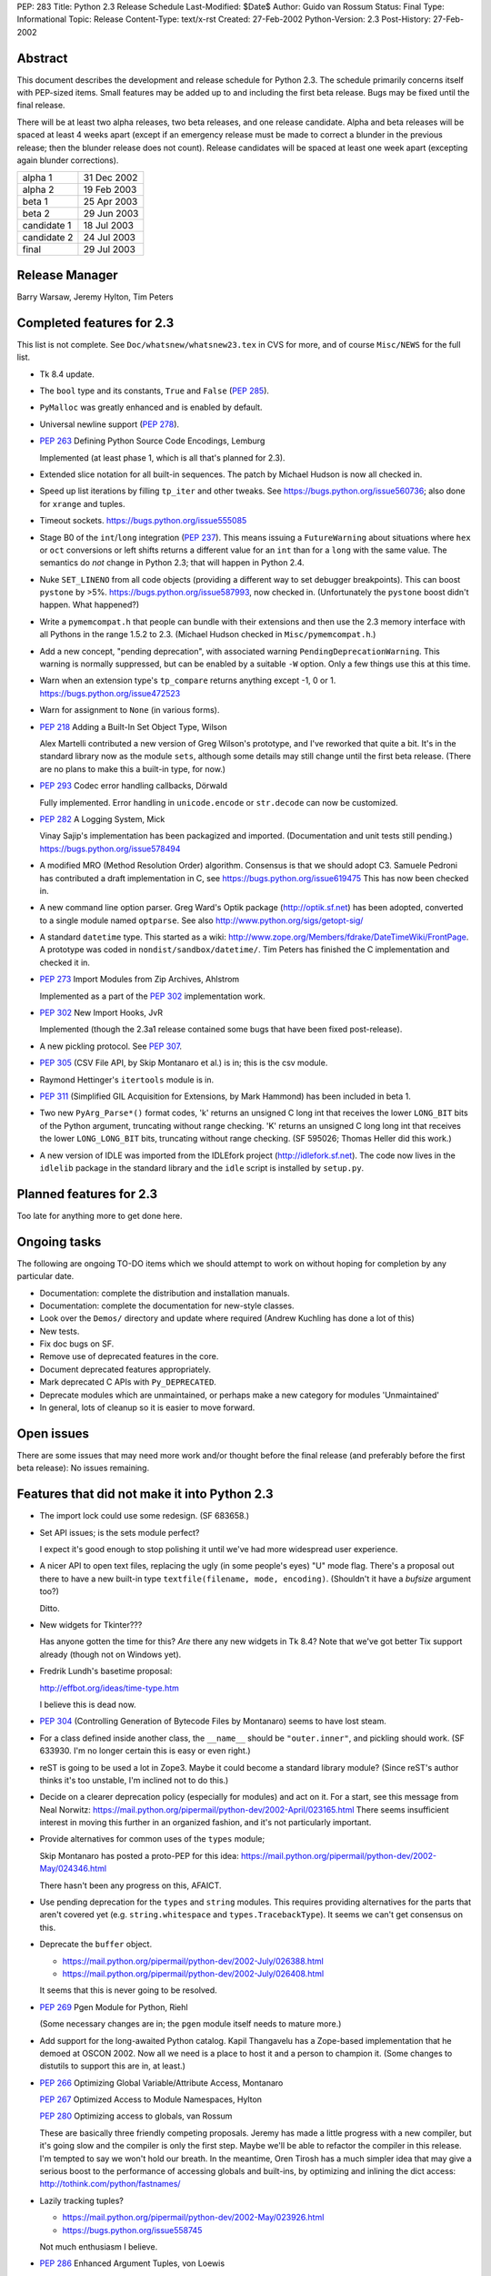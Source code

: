 PEP: 283
Title: Python 2.3 Release Schedule
Last-Modified: $Date$
Author: Guido van Rossum
Status: Final
Type: Informational
Topic: Release
Content-Type: text/x-rst
Created: 27-Feb-2002
Python-Version: 2.3
Post-History: 27-Feb-2002


Abstract
========

This document describes the development and release schedule for
Python 2.3.  The schedule primarily concerns itself with PEP-sized
items.  Small features may be added up to and including the first
beta release.  Bugs may be fixed until the final release.

There will be at least two alpha releases, two beta releases, and
one release candidate.  Alpha and beta releases will be spaced at
least 4 weeks apart (except if an emergency release must be made
to correct a blunder in the previous release; then the blunder
release does not count).  Release candidates will be spaced at
least one week apart (excepting again blunder corrections).

===========  ===========
alpha 1      31 Dec 2002
alpha 2      19 Feb 2003
beta 1       25 Apr 2003
beta 2       29 Jun 2003
candidate 1  18 Jul 2003
candidate 2  24 Jul 2003
final        29 Jul 2003
===========  ===========

Release Manager
===============

Barry Warsaw, Jeremy Hylton, Tim Peters


Completed features for 2.3
==========================

This list is not complete.  See ``Doc/whatsnew/whatsnew23.tex`` in CVS
for more, and of course ``Misc/NEWS`` for the full list.

- Tk 8.4 update.

- The ``bool`` type and its constants, ``True`` and ``False`` (:pep:`285`).

- ``PyMalloc`` was greatly enhanced and is enabled by default.

- Universal newline support (:pep:`278`).

- :pep:`263` Defining Python Source Code Encodings, Lemburg

  Implemented (at least phase 1, which is all that's planned for
  2.3).

- Extended slice notation for all built-in sequences.  The patch
  by Michael Hudson is now all checked in.

- Speed up list iterations by filling ``tp_iter`` and other tweaks.
  See https://bugs.python.org/issue560736; also done for ``xrange`` and
  tuples.

- Timeout sockets.  https://bugs.python.org/issue555085

- Stage B0 of the ``int``/``long`` integration (:pep:`237`).  This means
  issuing a ``FutureWarning`` about situations where ``hex`` or ``oct``
  conversions or left shifts returns a different value for an ``int``
  than for a ``long`` with the same value.  The semantics do *not*
  change in Python 2.3; that will happen in Python 2.4.

- Nuke ``SET_LINENO`` from all code objects (providing a different way
  to set debugger breakpoints).  This can boost ``pystone`` by >5%.
  https://bugs.python.org/issue587993, now checked in.  (Unfortunately
  the ``pystone`` boost didn't happen.  What happened?)

- Write a ``pymemcompat.h`` that people can bundle with their
  extensions and then use the 2.3 memory interface with all
  Pythons in the range 1.5.2 to 2.3.  (Michael Hudson checked in
  ``Misc/pymemcompat.h``.)

- Add a new concept, "pending deprecation", with associated
  warning ``PendingDeprecationWarning``.  This warning is normally
  suppressed, but can be enabled by a suitable ``-W`` option.  Only a
  few things use this at this time.

- Warn when an extension type's ``tp_compare`` returns anything except
  -1, 0 or 1.  https://bugs.python.org/issue472523

- Warn for assignment to ``None`` (in various forms).

- :pep:`218` Adding a Built-In Set Object Type, Wilson

  Alex Martelli contributed a new version of Greg Wilson's
  prototype, and I've reworked that quite a bit.  It's in the
  standard library now as the module ``sets``, although some details
  may still change until the first beta release.  (There are no
  plans to make this a built-in type, for now.)

- :pep:`293` Codec error handling callbacks, Dörwald

  Fully implemented.  Error handling in ``unicode.encode`` or
  ``str.decode`` can now be customized.

- :pep:`282` A Logging System, Mick

  Vinay Sajip's implementation has been packagized and imported.
  (Documentation and unit tests still pending.)
  https://bugs.python.org/issue578494

- A modified MRO (Method Resolution Order) algorithm.  Consensus
  is that we should adopt C3.  Samuele Pedroni has contributed a
  draft implementation in C, see https://bugs.python.org/issue619475
  This has now been checked in.

- A new command line option parser.  Greg Ward's Optik package
  (http://optik.sf.net) has been adopted, converted to a single
  module named ``optparse``.  See also
  http://www.python.org/sigs/getopt-sig/

- A standard ``datetime`` type.  This started as a wiki:
  http://www.zope.org/Members/fdrake/DateTimeWiki/FrontPage.  A
  prototype was coded in ``nondist/sandbox/datetime/``.  Tim Peters
  has finished the C implementation and checked it in.

- :pep:`273` Import Modules from Zip Archives, Ahlstrom

  Implemented as a part of the :pep:`302` implementation work.

- :pep:`302` New Import Hooks, JvR

  Implemented (though the 2.3a1 release contained some bugs that
  have been fixed post-release).

- A new pickling protocol. See :pep:`307`.

- :pep:`305` (CSV File API, by Skip Montanaro et al.) is in; this is
  the csv module.

- Raymond Hettinger's ``itertools`` module is in.

- :pep:`311` (Simplified GIL Acquisition for Extensions, by Mark
  Hammond) has been included in beta 1.

- Two new ``PyArg_Parse*()`` format codes, 'k' returns an unsigned C
  long int that receives the lower ``LONG_BIT`` bits of the Python
  argument, truncating without range checking. 'K' returns an
  unsigned C long long int that receives the lower ``LONG_LONG_BIT``
  bits, truncating without range checking.  (SF 595026; Thomas
  Heller did this work.)

- A new version of IDLE was imported from the IDLEfork project
  (http://idlefork.sf.net).  The code now lives in the ``idlelib``
  package in the standard library and the ``idle`` script is installed
  by ``setup.py``.


Planned features for 2.3
========================

Too late for anything more to get done here.


Ongoing tasks
=============

The following are ongoing TO-DO items which we should attempt to
work on without hoping for completion by any particular date.

- Documentation: complete the distribution and installation
  manuals.

- Documentation: complete the documentation for new-style
  classes.

- Look over the ``Demos/`` directory and update where required (Andrew
  Kuchling has done a lot of this)

- New tests.

- Fix doc bugs on SF.

- Remove use of deprecated features in the core.

- Document deprecated features appropriately.

- Mark deprecated C APIs with ``Py_DEPRECATED``.

- Deprecate modules which are unmaintained, or perhaps make a new
  category for modules 'Unmaintained'

- In general, lots of cleanup so it is easier to move forward.


Open issues
===========

There are some issues that may need more work and/or thought
before the final release (and preferably before the first beta
release):  No issues remaining.


Features that did not make it into Python 2.3
=============================================

- The import lock could use some redesign.  (SF 683658.)

- Set API issues; is the sets module perfect?

  I expect it's good enough to stop polishing it until we've had
  more widespread user experience.

- A nicer API to open text files, replacing the ugly (in some
  people's eyes) "U" mode flag.  There's a proposal out there to
  have a new built-in type ``textfile(filename, mode, encoding)``.
  (Shouldn't it have a *bufsize* argument too?)

  Ditto.

- New widgets for Tkinter???

  Has anyone gotten the time for this?  *Are* there any new
  widgets in Tk 8.4?  Note that we've got better Tix support
  already (though not on Windows yet).

- Fredrik Lundh's basetime proposal:

  http://effbot.org/ideas/time-type.htm

  I believe this is dead now.

- :pep:`304` (Controlling Generation of Bytecode Files by Montanaro)
  seems to have lost steam.

- For a class defined inside another class, the ``__name__`` should be
  ``"outer.inner"``, and pickling should work.  (SF 633930.  I'm no
  longer certain this is easy or even right.)

- reST is going to be used a lot in Zope3.  Maybe it could become
  a standard library module?  (Since reST's author thinks it's too
  unstable, I'm inclined not to do this.)

- Decide on a clearer deprecation policy (especially for modules)
  and act on it.  For a start, see this message from Neal Norwitz:
  https://mail.python.org/pipermail/python-dev/2002-April/023165.html
  There seems insufficient interest in moving this further in an
  organized fashion, and it's not particularly important.

- Provide alternatives for common uses of the ``types`` module;

  Skip Montanaro has posted a proto-PEP for this idea:
  https://mail.python.org/pipermail/python-dev/2002-May/024346.html

  There hasn't been any progress on this, AFAICT.

- Use pending deprecation for the ``types`` and ``string`` modules.  This
  requires providing alternatives for the parts that aren't
  covered yet (e.g. ``string.whitespace`` and ``types.TracebackType``).
  It seems we can't get consensus on this.

- Deprecate the ``buffer`` object.

  - https://mail.python.org/pipermail/python-dev/2002-July/026388.html
  - https://mail.python.org/pipermail/python-dev/2002-July/026408.html

  It seems that this is never going to be resolved.

- :pep:`269` Pgen Module for Python, Riehl

  (Some necessary changes are in; the ``pgen`` module itself needs to
  mature more.)

- Add support for the long-awaited Python catalog.  Kapil
  Thangavelu has a Zope-based implementation that he demoed at
  OSCON 2002.  Now all we need is a place to host it and a person
  to champion it.  (Some changes to distutils to support this are
  in, at least.)

- :pep:`266` Optimizing Global Variable/Attribute Access, Montanaro

  :pep:`267` Optimized Access to Module Namespaces, Hylton

  :pep:`280` Optimizing access to globals, van Rossum

  These are basically three friendly competing proposals.  Jeremy
  has made a little progress with a new compiler, but it's going
  slow and the compiler is only the first step.  Maybe we'll be
  able to refactor the compiler in this release.  I'm tempted to
  say we won't hold our breath.  In the meantime, Oren Tirosh has
  a much simpler idea that may give a serious boost to the
  performance of accessing globals and built-ins, by optimizing
  and inlining the dict access: http://tothink.com/python/fastnames/

- Lazily tracking tuples?

  - https://mail.python.org/pipermail/python-dev/2002-May/023926.html
  - https://bugs.python.org/issue558745

  Not much enthusiasm I believe.

- :pep:`286` Enhanced Argument Tuples, von Loewis

  I haven't had the time to review this thoroughly.  It seems a
  deep optimization hack (also makes better correctness guarantees
  though).

- Make 'as' a keyword.  It has been a pseudo-keyword long enough.
  Too much effort to bother.


Copyright
=========

This document has been placed in the public domain.
